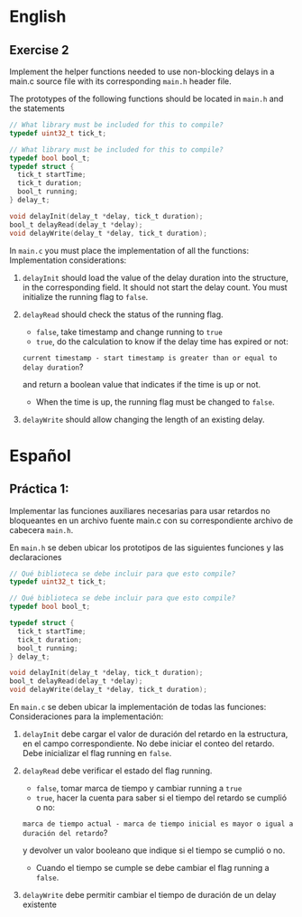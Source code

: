* English
** Exercise 2
Implement the helper functions needed to use non-blocking delays in a main.c source file with its corresponding =main.h= header file.

The prototypes of the following functions should be located in =main.h=
and the statements

#+name: Necessary code
#+header: :main no
#+header: :cmdline
#+begin_src C :noweb strip-export
  // What library must be included for this to compile?
  typedef uint32_t tick_t;

  // What library must be included for this to compile?
  typedef bool bool_t;
  typedef struct {
    tick_t startTime;
    tick_t duration;
    bool_t running;
  } delay_t;

  void delayInit(delay_t *delay, tick_t duration);
  bool_t delayRead(delay_t *delay);
  void delayWrite(delay_t *delay, tick_t duration);
#+end_src

In =main.c= you must place the implementation of all the functions:
Implementation considerations:

1. =delayInit= should load the value of the delay duration into the structure, in the corresponding field. It should not start the delay count. You must initialize the running flag to =false=.

2. =delayRead= should check the status of the running flag.
   - =false=, take timestamp and change running to =true=
   - =true=, do the calculation to know if the delay time has expired or not:

   =current timestamp - start timestamp is greater than or equal to delay duration=?

   and return a boolean value that indicates if the time is up or not.
   - When the time is up, the running flag must be changed to =false=.

3. =delayWrite= should allow changing the length of an existing delay.


* Español
** Práctica 1:
Implementar las funciones auxiliares necesarias para usar retardos no bloqueantes en un archivo fuente main.c con su correspondiente archivo de cabecera =main.h=.

En =main.h= se deben ubicar los prototipos de las siguientes funciones y las declaraciones

#+name: Codigo necesario
#+header: :main no
#+header: :cmdline
#+begin_src C :noweb strip-export
  // Qué biblioteca se debe incluir para que esto compile?
  typedef uint32_t tick_t;

  // Qué biblioteca se debe incluir para que esto compile?
  typedef bool bool_t;

  typedef struct {
    tick_t startTime;
    tick_t duration;
    bool_t running;
  } delay_t;

  void delayInit(delay_t *delay, tick_t duration);
  bool_t delayRead(delay_t *delay);
  void delayWrite(delay_t *delay, tick_t duration);
#+end_src

En =main.c= se deben ubicar la implementación de todas las funciones:
Consideraciones para la implementación:

1. =delayInit= debe cargar el valor de duración del retardo en la estructura, en el campo correspondiente. No debe iniciar el conteo del retardo. Debe inicializar el flag running en =false=.

2. =delayRead= debe verificar el estado del flag running.
   - =false=, tomar marca de tiempo y cambiar running a =true=
   - =true=, hacer la cuenta para saber si el tiempo del retardo se cumplió o no:

   =marca de tiempo actual - marca de tiempo inicial es mayor o igual a duración del retardo=?

   y devolver un valor booleano que indique si el tiempo se cumplió o no.
   - Cuando el tiempo se cumple se debe cambiar el flag running a =false=.

3. =delayWrite= debe permitir cambiar el tiempo de duración de un delay existente
